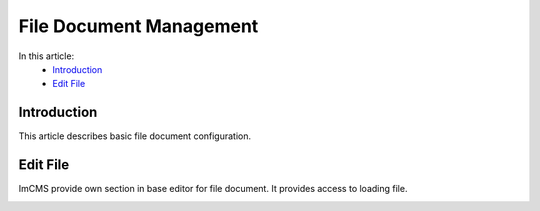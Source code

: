 File Document Management
========================

In this article:
    - `Introduction`_
    - `Edit File`_

------------
Introduction
------------

This article describes basic file document configuration.

---------
Edit File
---------

ImCMS provide own section in base editor for file document. It provides access to loading file.


.. image:: text-document/_static/01-EditFile.png


